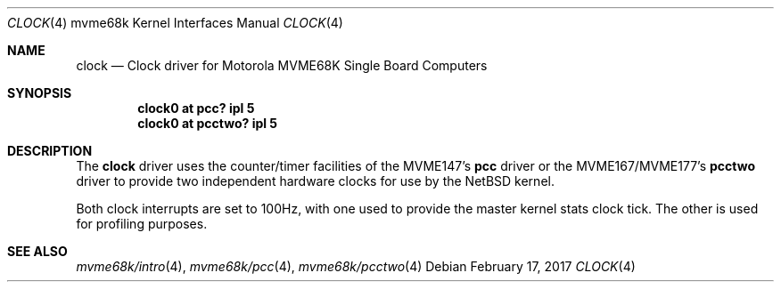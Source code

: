 .\" $NetBSD: clock.4,v 1.3.46.1 2017/03/20 06:57:05 pgoyette Exp $
.\"
.\" Copyright (c) 1999 The NetBSD Foundation, Inc.
.\" All rights reserved.
.\"
.\" This code is derived from software contributed to The NetBSD Foundation
.\" by Steve C. Woodford.
.\"
.\" Redistribution and use in source and binary forms, with or without
.\" modification, are permitted provided that the following conditions
.\" are met:
.\" 1. Redistributions of source code must retain the above copyright
.\"    notice, this list of conditions and the following disclaimer.
.\" 2. Redistributions in binary form must reproduce the above copyright
.\"    notice, this list of conditions and the following disclaimer in the
.\"    documentation and/or other materials provided with the distribution.
.\"
.\" THIS SOFTWARE IS PROVIDED BY THE NETBSD FOUNDATION, INC. AND CONTRIBUTORS
.\" ``AS IS'' AND ANY EXPRESS OR IMPLIED WARRANTIES, INCLUDING, BUT NOT LIMITED
.\" TO, THE IMPLIED WARRANTIES OF MERCHANTABILITY AND FITNESS FOR A PARTICULAR
.\" PURPOSE ARE DISCLAIMED.  IN NO EVENT SHALL THE FOUNDATION OR CONTRIBUTORS
.\" BE LIABLE FOR ANY DIRECT, INDIRECT, INCIDENTAL, SPECIAL, EXEMPLARY, OR
.\" CONSEQUENTIAL DAMAGES (INCLUDING, BUT NOT LIMITED TO, PROCUREMENT OF
.\" SUBSTITUTE GOODS OR SERVICES; LOSS OF USE, DATA, OR PROFITS; OR BUSINESS
.\" INTERRUPTION) HOWEVER CAUSED AND ON ANY THEORY OF LIABILITY, WHETHER IN
.\" CONTRACT, STRICT LIABILITY, OR TORT (INCLUDING NEGLIGENCE OR OTHERWISE)
.\" ARISING IN ANY WAY OUT OF THE USE OF THIS SOFTWARE, EVEN IF ADVISED OF THE
.\" POSSIBILITY OF SUCH DAMAGE.
.\"
.Dd February 17, 2017
.Dt CLOCK 4 mvme68k
.Os
.Sh NAME
.Nm clock
.Nd Clock driver for Motorola MVME68K Single Board Computers
.Sh SYNOPSIS
.Cd "clock0 at pcc? ipl 5"
.Cd "clock0 at pcctwo? ipl 5"
.Sh DESCRIPTION
The
.Nm
driver uses the counter/timer facilities of the MVME147's
.Nm pcc
driver or the MVME167/MVME177's
.Nm pcctwo
driver to provide two independent hardware clocks for use by the
.Nx
kernel.
.Pp
Both clock interrupts are set to 100Hz, with one used to provide
the master kernel stats clock tick. The other is used for profiling
purposes.
.Sh SEE ALSO
.Xr mvme68k/intro 4 ,
.Xr mvme68k/pcc 4 ,
.Xr mvme68k/pcctwo 4
